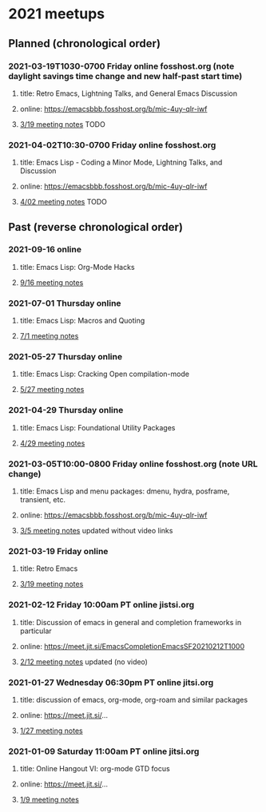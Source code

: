* 2021 meetups 

** Planned (chronological order)

*** 2021-03-19T1030-0700 Friday online fosshost.org (note daylight savings time change and new half-past start time)
**** title: Retro Emacs, Lightning Talks, and General Emacs Discussion
**** online: [[https://emacsbbb.fosshost.org/b/mic-4uy-qlr-iwf]]
**** [[file:20210319.org][3/19 meeting notes]] TODO

*** 2021-04-02T10:30-0700 Friday online fosshost.org
**** title: Emacs Lisp - Coding a Minor Mode, Lightning Talks, and Discussion
**** online: [[https://emacsbbb.fosshost.org/b/mic-4uy-qlr-iwf]]
**** [[file:20210402.org][4/02 meeting notes]] TODO

** Past (reverse chronological order)

*** 2021-09-16 online
**** title: Emacs Lisp: Org-Mode Hacks
**** [[https://github.com/Emacs-SF/meetup-notes/blob/master/meetups/2021/20210916.org][9/16 meeting notes]]

*** 2021-07-01 Thursday online
**** title: Emacs Lisp: Macros and Quoting
**** [[https://github.com/Emacs-SF/meetup-notes/blob/master/meetups/2021/20210701.org][7/1 meeting notes]]

*** 2021-05-27 Thursday online
**** title: Emacs Lisp: Cracking Open compilation-mode
**** [[https://github.com/Emacs-SF/meetup-notes/blob/master/meetups/2021/20210527.org][5/27 meeting notes]]

*** 2021-04-29 Thursday online
**** title: Emacs Lisp: Foundational Utility Packages
**** [[https://github.com/Emacs-SF/meetup-notes/blob/master/meetups/2021/20210429.org][4/29 meeting notes]]

*** 2021-03-05T10:00-0800 Friday online fosshost.org (note URL change)
**** title: Emacs Lisp and menu packages: dmenu, hydra, posframe, transient, etc.
**** online: [[https://emacsbbb.fosshost.org/b/mic-4uy-qlr-iwf]]
**** [[file:20210305.org][3/5 meeting notes]] updated without video links

*** 2021-03-19 Friday online
**** title: Retro Emacs
**** [[https://github.com/Emacs-SF/meetup-notes/blob/master/meetups/2021/20210319.org][3/19 meeting notes]]

*** 2021-02-12 Friday 10:00am PT online jistsi.org
**** title: Discussion of emacs in general and completion frameworks in particular
**** online: https://meet.jit.si/EmacsCompletionEmacsSF20210212T1000
**** [[file:20210212.org][2/12 meeting notes]] updated (no video)

*** 2021-01-27 Wednesday 06:30pm PT online jitsi.org
**** title: discussion of emacs, org-mode, org-roam and similar packages
**** online: https://meet.jit.si/...
**** [[file:20210127.org][1/27 meeting notes]]

*** 2021-01-09 Saturday 11:00am PT online jitsi.org
**** title: Online Hangout VI: org-mode GTD focus
**** online: https://meet.jit.si/...
**** [[file:20210109.org][1/9 meeting notes]]


